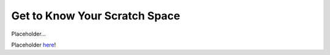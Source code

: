 .. _petalibrary_and_blanca:

Get to Know Your Scratch Space
===============================
Placeholder...

Placeholder `here <https://curc.readthedocs.io/en/latest/gateways/OnDemand.html>`_!

